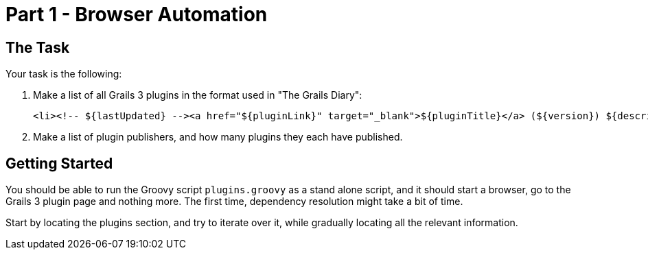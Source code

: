 = Part 1 - Browser Automation

== The Task

Your task is the following:

. Make a list of all Grails 3 plugins in the format used in "The Grails Diary":

 <li><!-- ${lastUpdated} --><a href="${pluginLink}" target="_blank">${pluginTitle}</a> (${version}) ${description}.</li>

. Make a list of plugin publishers, and how many plugins they each have published.

== Getting Started

You should be able to run the Groovy script `plugins.groovy` as a stand alone script, and it should start a browser,
go to the Grails 3 plugin page and nothing more. The first time, dependency resolution might take a bit of time.

Start by locating the plugins section, and try to iterate over it, while gradually locating all the relevant information.



